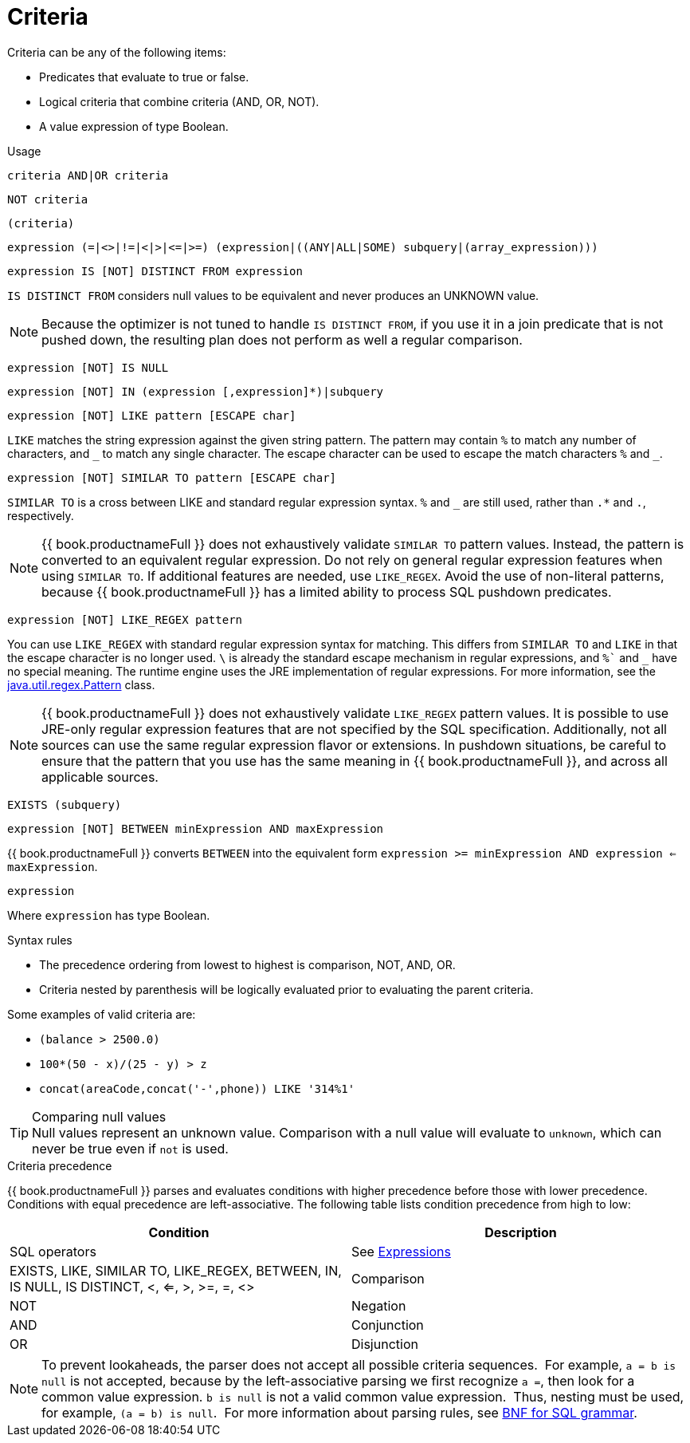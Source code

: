 // Module included in the following assemblies:
// as_sql-support.adoc

[id="sql-criteria"]
= Criteria

Criteria can be any of the following items:

* Predicates that evaluate to true or false.
* Logical criteria that combine criteria (AND, OR, NOT).
* A value expression of type Boolean.

.Usage

[source,sql]
----
criteria AND|OR criteria
----

[source,sql]
----
NOT criteria
----

[source,sql]
----
(criteria)
----

[source,sql]
----
expression (=|<>|!=|<|>|<=|>=) (expression|((ANY|ALL|SOME) subquery|(array_expression)))
----

[source,sql]
----
expression IS [NOT] DISTINCT FROM expression
----

`IS DISTINCT FROM` considers null values to be equivalent and never produces an UNKNOWN value.

NOTE: Because the optimizer is not tuned to handle `IS DISTINCT FROM`, if you use it in a join predicate that is not pushed down, 
the resulting plan does not perform as well a regular comparison. 

[source,sql]
----
expression [NOT] IS NULL
----

[source,sql]
----
expression [NOT] IN (expression [,expression]*)|subquery
----

[source,sql]
----
expression [NOT] LIKE pattern [ESCAPE char]
----

`LIKE` matches the string expression against the given string pattern. 
The pattern may contain `%` to match any number of characters, and `+++_+++` to match any single character. 
The escape character can be used to escape the match characters `%` and `+++_+++`.

[source,sql]
----
expression [NOT] SIMILAR TO pattern [ESCAPE char]
----

`SIMILAR TO` is a cross between LIKE and standard regular expression syntax. `%` and `_` are still used, rather than `.*` and `.`, respectively.

NOTE: {{ book.productnameFull }} does not exhaustively validate `SIMILAR TO` pattern values. 
Instead, the pattern is converted to an equivalent regular expression. 
Do not rely on general regular expression features when using `SIMILAR TO`. 
If additional features are needed, use `LIKE_REGEX`. 
Avoid the use of non-literal patterns, because {{ book.productnameFull }} has a limited ability to process SQL pushdown predicates.

[source,sql]
----
expression [NOT] LIKE_REGEX pattern
----

You can use `LIKE_REGEX` with standard regular expression syntax for matching. 
This differs from `SIMILAR TO` and `LIKE` in that the escape character is no longer used. 
`\` is already the standard escape mechanism in regular expressions, and `%`` and `_` have no special meaning. 
The runtime engine uses the JRE implementation of regular expressions. 
For more information, see the http://download.oracle.com/javase/6/docs/api/java/util/regex/Pattern.html[java.util.regex.Pattern] class.

NOTE: {{ book.productnameFull }} does not exhaustively validate `LIKE_REGEX` pattern values. 
It is possible to use JRE-only regular expression features that are not specified by the SQL specification. 
Additionally, not all sources can use the same regular expression flavor or extensions. 
In pushdown situations, be careful to ensure that the pattern that you use has the same meaning in {{ book.productnameFull }}, 
and across all applicable sources.

[source,sql]
----
EXISTS (subquery)
----

[source,sql]
----
expression [NOT] BETWEEN minExpression AND maxExpression
----

{{ book.productnameFull }} converts `BETWEEN` into the equivalent form `expression >= minExpression AND expression <= maxExpression`.

[source,sql]
----
expression
----

Where `expression` has type Boolean.

.Syntax rules

* The precedence ordering from lowest to highest is comparison, NOT, AND, OR.
* Criteria nested by parenthesis will be logically evaluated prior to evaluating the parent criteria.

Some examples of valid criteria are:

* `(balance > 2500.0)`
* `100*(50 - x)/(25 - y) > z`
* `concat(areaCode,concat('-',phone)) LIKE '314%1'`

.Comparing null values

TIP: Null values represent an unknown value. Comparison with a null value will evaluate to `unknown`, which can never be true even if `not` is used.

.Criteria precedence

{{ book.productnameFull }} parses and evaluates conditions with higher precedence before those with lower precedence. 
Conditions with equal precedence are left-associative. The following table lists condition precedence from high to low:

|===
|Condition |Description

|SQL operators
|See xref:expressions[Expressions]

|EXISTS, LIKE, SIMILAR TO, LIKE_REGEX, BETWEEN, IN, IS NULL, IS DISTINCT, <, <=, >, >=, =, <>
|Comparison

|NOT
|Negation

|AND
|Conjunction

|OR
|Disjunction
|===

NOTE: To prevent lookaheads, the parser does not accept all possible criteria sequences. 
For example, `a = b is null` is not accepted, because by the left-associative parsing we first recognize `a =`, 
then look for a common value expression. 
`b is null` is not a valid common value expression. 
Thus, nesting must be used, for example, `(a = b) is null`. 
For more information about parsing rules, see xref:bnf-for-sql-grammar[BNF for SQL grammar].
